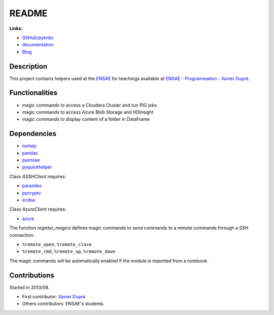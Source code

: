 
.. _l-README:

README
======

.. image:: https://travis-ci.org/sdpython/pyenbc.svg?branch=master
    :target: https://travis-ci.org/sdpython/pyenbc
    :alt: Build status

.. image:: https://ci.appveyor.com/api/projects/status/scv9gmggw7qc462i?svg=true
    :target: https://ci.appveyor.com/project/sdpython/pyenbc
    :alt: Build Status Windows

.. image:: https://circleci.com/gh/sdpython/pyenbc/tree/master.svg?style=svg
    :target: https://circleci.com/gh/sdpython/pyenbc/tree/master

.. image:: https://badge.fury.io/py/pyenbc.svg
    :target: http://badge.fury.io/py/pyenbc

.. image:: https://img.shields.io/badge/license-MIT-blue.svg
    :alt: MIT License
    :target: http://opensource.org/licenses/MIT

.. image:: https://requires.io/github/sdpython/pyenbc/requirements.svg?branch=master
     :target: https://requires.io/github/sdpython/pyenbc/requirements/?branch=master
     :alt: Requirements Status

.. image:: https://codecov.io/github/sdpython/pyenbc/coverage.svg?branch=master
    :target: https://codecov.io/github/sdpython/pyenbc?branch=master

.. image:: http://img.shields.io/github/issues/sdpython/pyenbc.png
    :alt: GitHub Issues
    :target: https://github.com/sdpython/pyenbc/issues

.. image:: https://badge.waffle.io/sdpython/pyenbc.png?label=to%20do&title=to%20do
    :alt: Waffle
    :target: https://waffle.io/sdpython/pyenbc

.. image:: http://www.xavierdupre.fr/app/pyenbc/helpsphinx/_images/nbcov.png
    :target: http://www.xavierdupre.fr/app/pyenbc/helpsphinx/all_notebooks_coverage.html
    :alt: Notebook Coverage

**Links:**

* `GitHub/pyenbc <https://github.com/sdpython/pyenbc/>`_
* `documentation <http://www.xavierdupre.fr/app/pyenbc/helpsphinx/index.html>`_
* `Blog <http://www.xavierdupre.fr/app/pyenbc/helpsphinx/blog/main_0000.html#ap-main-0>`_

Description
-----------

This project contains helpers used at the `ENSAE <http://www.ensae.fr/>`_
for teachings available at
`ENSAE - Programmation - Xavier Dupré <http://www.xavierdupre.fr/app/ensae_teaching_cs/helpsphinx3/index.html>`_.

Functionalities
---------------

* magic commands to access a Cloudera Cluster and run PIG jobs
* magic commands to access Azure Blob Storage and HDInsight
* magic commands to display content of a folder in DataFrame

Dependencies
------------

* `numpy <http://www.numpy.org/>`_
* `pandas <http://pandas.pydata.org/>`_
* `pyensae <https://pypi.python.org/pypi/pyensae/>`_
* `pyquickhelper <https://pypi.python.org/pypi/pyquickhelper/>`_

Class *ASSHClient* requires:

* `paramiko <http://www.paramiko.org/>`_
* `pycrypto <https://pypi.python.org/pypi/pycrypto/>`_
* `ecdsa <https://pypi.python.org/pypi/ecdsa>`_

Class *AzureClient* requires:

* `azure <http://www.xavierdupre.fr/app/azure-sdk-for-python/helpsphinx/index.html>`_

The function *register_magics* defines magic commands
to send commands to a remote commands through a SSH connection:

* ``%remote_open``, ``%remote_close``
* ``%remote_cmd``, ``%remote_up``, ``%remote_down``

The magic commands will be automatically enabled if the module is imported from a notebook.

Contributions
-------------

Started in 2013/08.

* First contributor: `Xavier Dupré <http://www.xavierdupre.fr/>`_.
* Others contributors: ENSAE's students.
